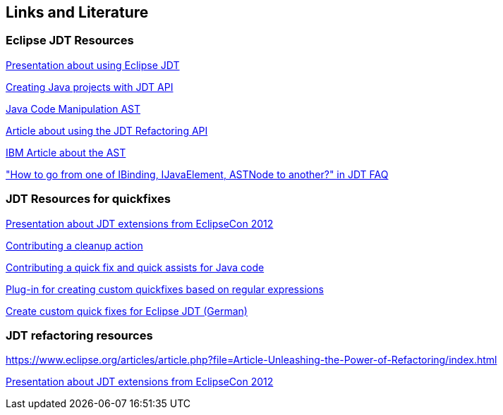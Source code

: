 == Links and Literature

=== Eclipse JDT Resources

http://www.eclipsecon.org/2005/presentations/EclipseCON2005_Tutorial29.pdf[Presentation about using Eclipse JDT]

http://sdqweb.ipd.kit.edu/wiki/JDT_Tutorial:_Creating_Eclipse_Java_Projects_Programmatically[Creating Java projects with JDT API]

http://www.eclipse.org/articles/article.php?file=Article-JavaCodeManipulation_AST/index.html[Java Code Manipulation AST]

http://www.eclipse.org/articles/article.php?file=Article-Unleashing-the-Power-of-Refactoring/index.html[Article about using the JDT Refactoring API]

http://www.ibm.com/developerworks/opensource/library/os-ast/[IBM Article about the AST]

https://wiki.eclipse.org/JDT/FAQ#How_to_go_from_one_of_IBinding.2C_IJavaElement.2C_ASTNode_to_another.3F["How to go from one of IBinding, IJavaElement, ASTNode to another?" in JDT FAQ]


[resources_jdtquickfixes]
=== JDT Resources for quickfixes

http://www.eclipsecon.org/2012/sites/eclipsecon.org.2012/files/How%20To%20Train%20the%20JDT%20Dragon%20combined.pdf[Presentation about JDT extensions from EclipseCon 2012]

http://help.eclipse.org/luna/index.jsp?topic=%2Forg.eclipse.jdt.doc.isv%2Fguide%2Fjdt_api_contributing_a_cleanup.htm[Contributing a cleanup action]

http://help.eclipse.org/luna/index.jsp?topic=%2Forg.eclipse.jdt.doc.isv%2Fguide%2Fjdt_api_contributing_a_cleanup.htm[Contributing a quick fix and quick assists for Java code]

http://www.jave.de/eclipse/poormansquickfix/[Plug-in for creating custom quickfixes based on regular expressions]

link:++https://jaxenter.de/eclipse-jdt-um-eigene-quickfixes-erweitern-9425++[Create custom quick fixes for Eclipse JDT (German)]

[[resources_jdtrefactoring]]
=== JDT refactoring resources

https://www.eclipse.org/articles/article.php?file=Article-Unleashing-the-Power-of-Refactoring/index.html

http://www.eclipsecon.org/2012/sites/eclipsecon.org.2012/files/How%20To%20Train%20the%20JDT%20Dragon%20combined.pdf[Presentation about JDT extensions from EclipseCon 2012]

